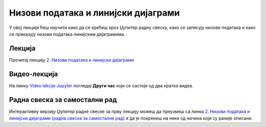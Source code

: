 Низови података и линијски дијаграми
:::::::::::::::::::::::::::::::::::::::

У овој лекцији ћеш научити како да се крећеш кроз Џупитер радну свеску,
како се записују низови података и
како се приказују низови података линијским дијаграмима.

Лекција
''''''''

Прочитај лекцију
`2. Низови података и линијски дијаграми <https://petlja.org/biblioteka/r/lekcije/analiza-podataka/nizovi-podataka-i-linijski-dijagrami>`_


Видео-лекција
''''''''''''''

На линку `Video lekcije Jupyter <https://petlja.org/skola/videojupyter>`_ погледај **Други час**
који се састоји од два кратка видеа.

Радна свеска за самостални рад
''''''''''''''''''''''''''''''''

Интерактивну верзију Џупитер радне свеске за прву лекцију можеш да преузмеш са линка
`2. Низови података и линијски дијаграми (радна свеска за самостални рад) <sJ02.ipynb>`_
и да је покренеш на неки од начина који су раније описани.
